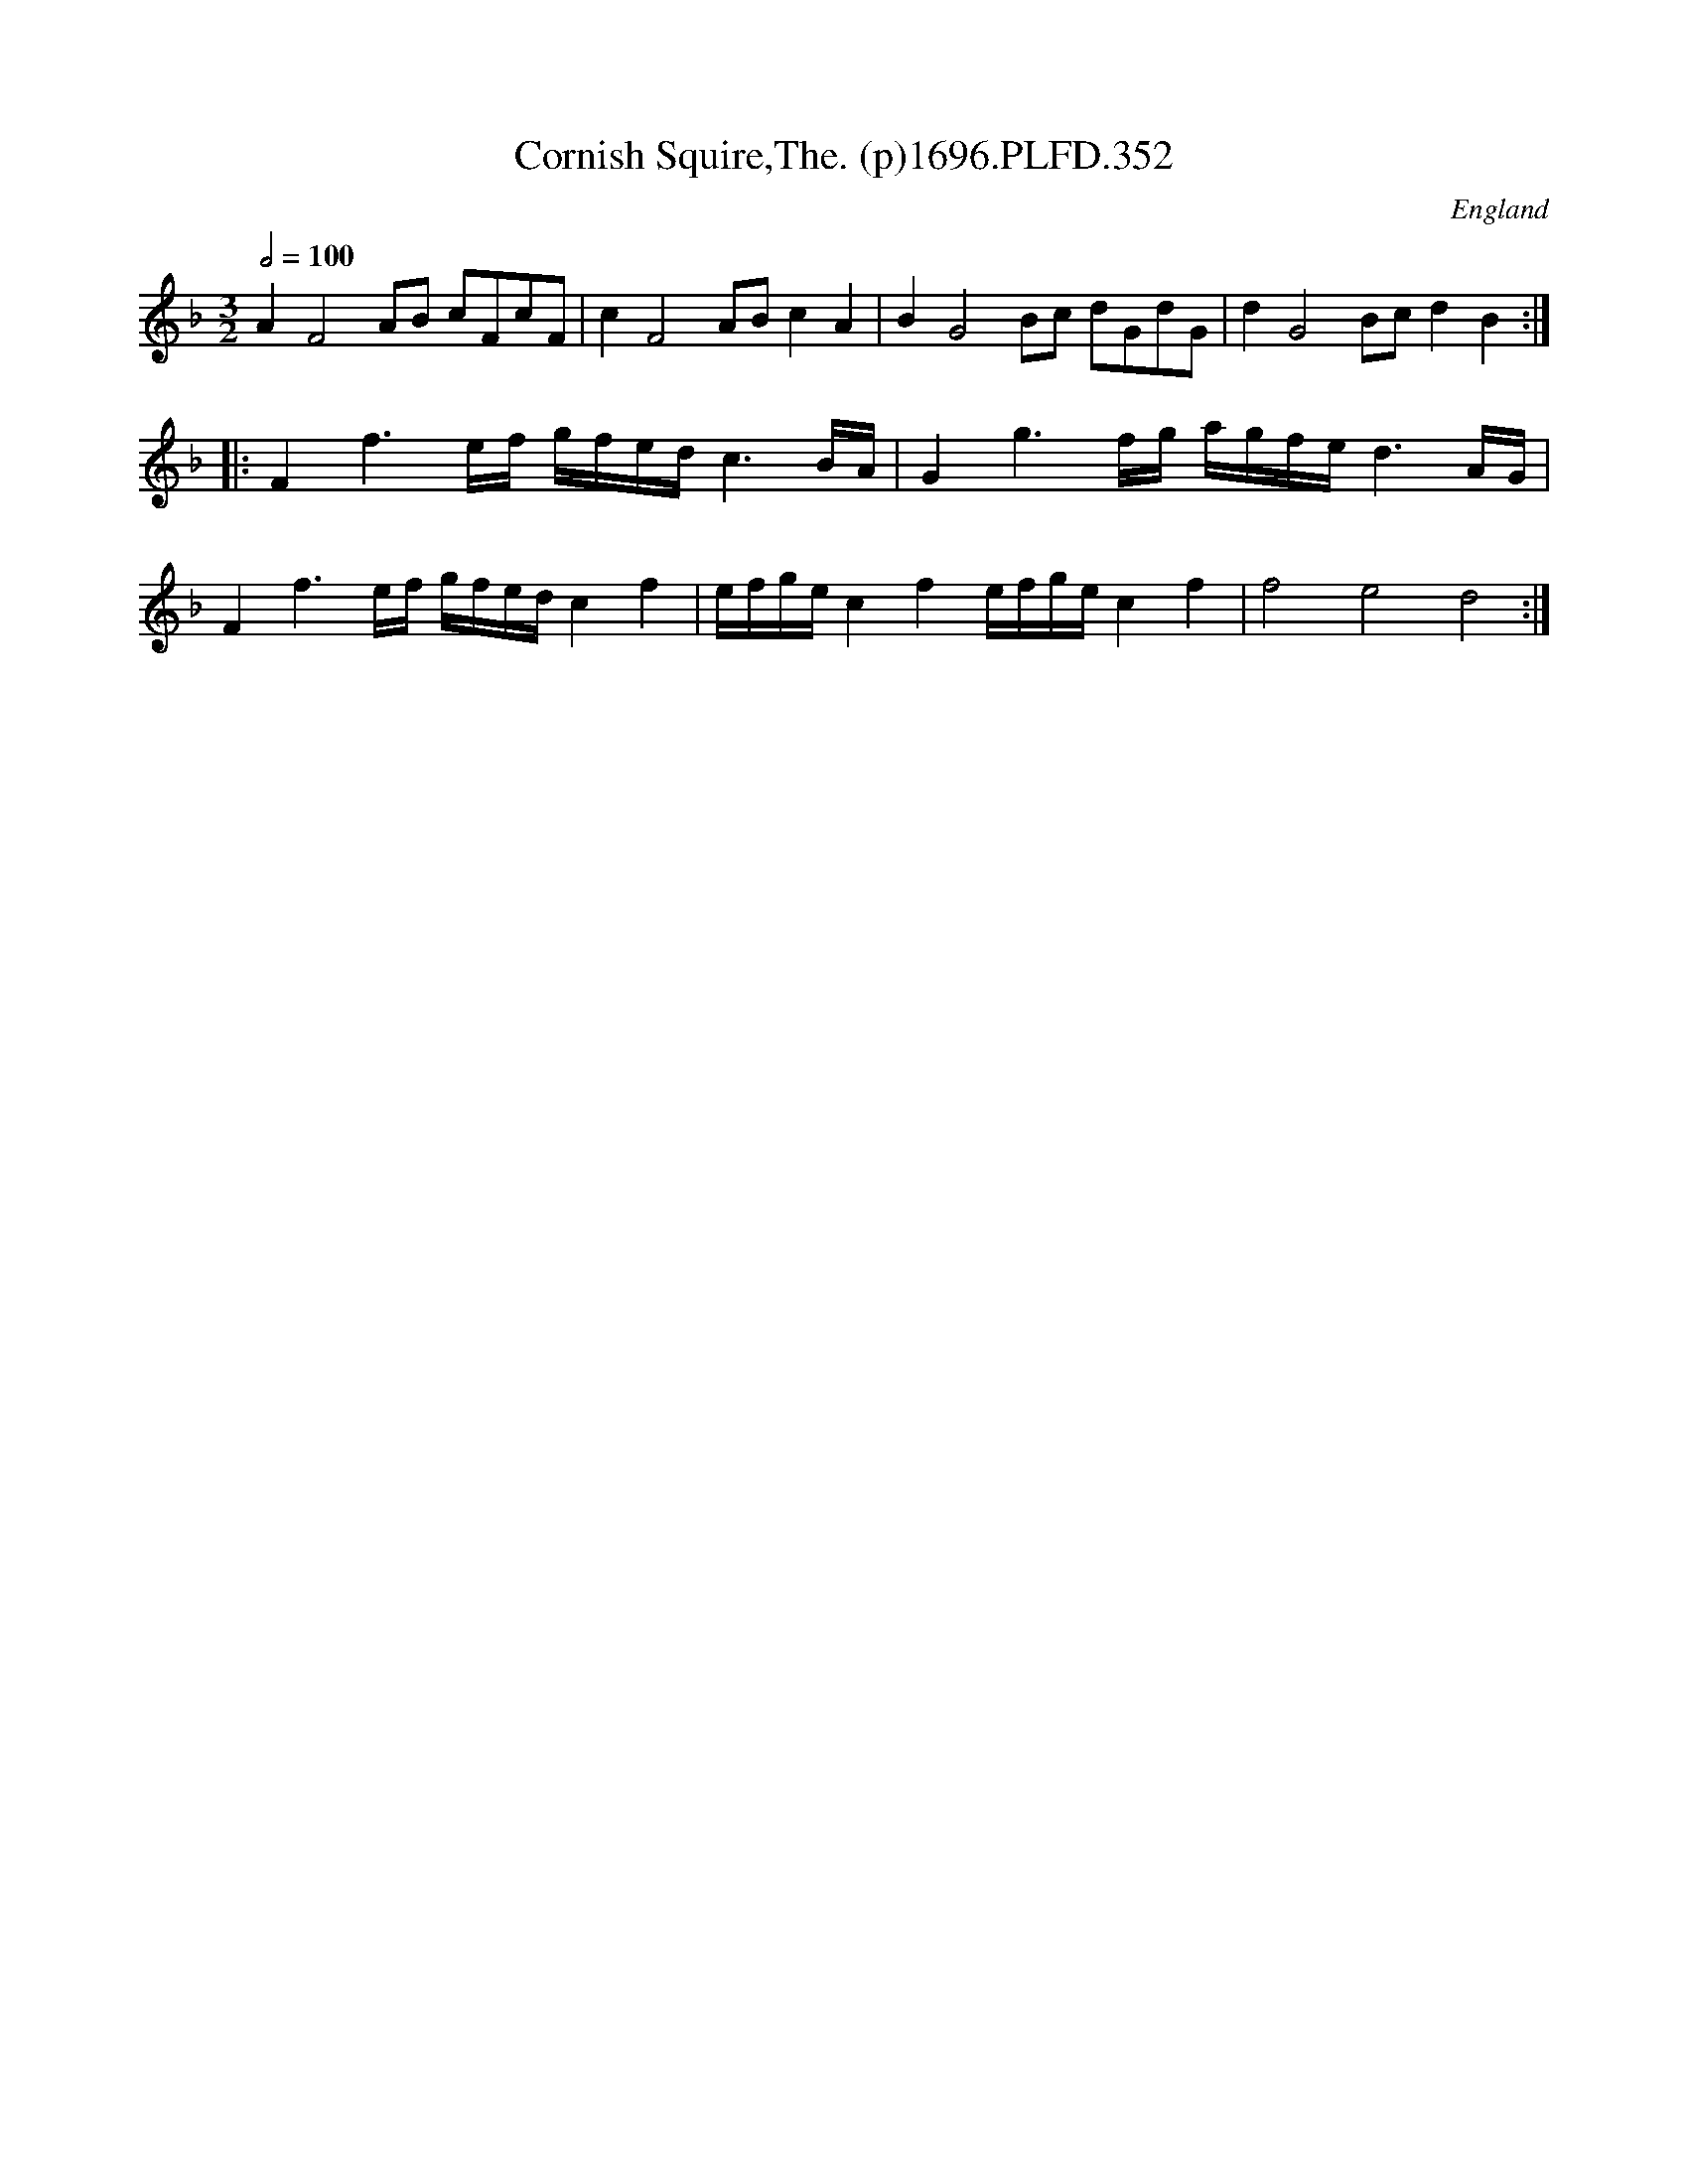 X:352
T:Cornish Squire,The. (p)1696.PLFD.352
M:3/2
L:1/8
Q:1/2=100
S:Playford, Dancing Master,9th Ed,1st Supp.,1696.
O:England
H:1696.
Z:Chris Partington
K:F
A2F4AB cFcF|c2F4ABc2A2|B2G4Bc dGdG|d2G4Bcd2B2:|
|:F2f3e/f/ g/f/e/d/c3B/A/|G2g3f/g/ a/g/f/e/d3A/G/|
F2f3e/f/ g/f/e/d/c2f2|e/f/g/e/c2f2e/f/g/e/c2f2|f4e4d4:|
